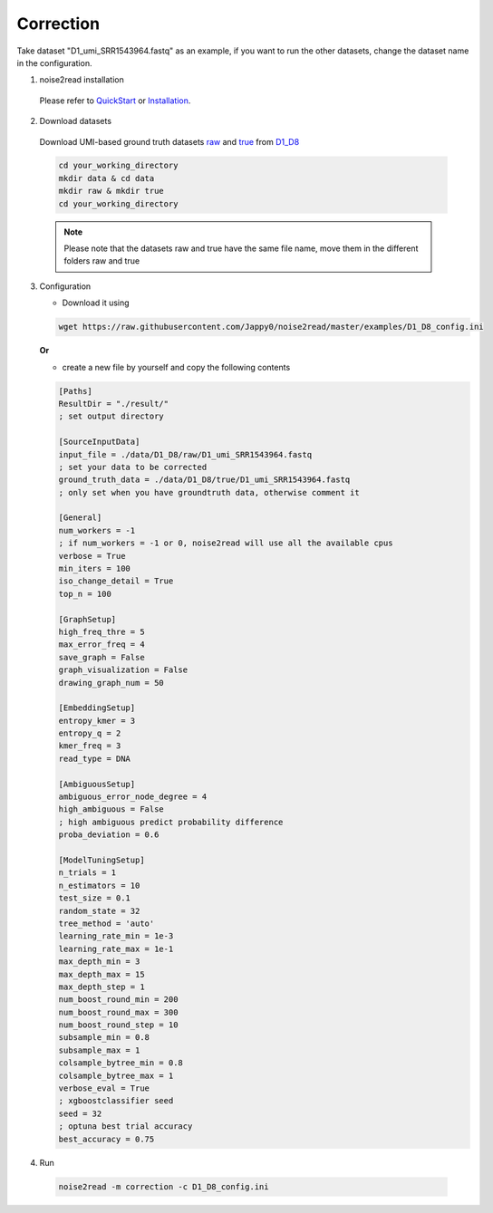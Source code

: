 Correction
----------

Take dataset "D1_umi_SRR1543964.fastq" as an example, if you want to run the other datasets, change the dataset name in the configuration.

1. noise2read installation  

  Please refer to `QuickStart <https://noise2read.readthedocs.io/en/latest/QuickStart.html>`_ or `Installation <https://noise2read.readthedocs.io/en/latest/Usage/Installation.html>`_.

2. Download datasets

  Download UMI-based ground truth datasets `raw <https://studentutsedu-my.sharepoint.com/:u:/g/personal/pengyao_ping_student_uts_edu_au/EZnprFyUT2xPgeIsgpZBam8BFyuxfnLwnquLx1ek7bCOIA?e=7G8z3S>`_ and `true <https://studentutsedu-my.sharepoint.com/:u:/g/personal/pengyao_ping_student_uts_edu_au/EVzmag9mPHhAl7WU4wdVcnQBgO1s-PHxR0AYvh59WMhcAg?e=xmPrKc>`_ from `D1_D8 <https://studentutsedu-my.sharepoint.com/:f:/g/personal/pengyao_ping_student_uts_edu_au/ElxypUHIIqtDuyeQmmlZtQMBIzOa2YzFsMsqr7E6h0rVhQ?e=nWvTOh>`_

  .. code-block:: console

    cd your_working_directory
    mkdir data & cd data
    mkdir raw & mkdir true
    cd your_working_directory

  .. note:: 

    Please note that the datasets raw and true have the same file name, move them in the different folders raw and true

3. Configuration

   * Download it using

   .. code-block:: console

      wget https://raw.githubusercontent.com/Jappy0/noise2read/master/examples/D1_D8_config.ini

   **Or** 

   * create a new file by yourself and copy the following contents

   .. code-block:: console

       [Paths]
       ResultDir = "./result/"
       ; set output directory

       [SourceInputData]
       input_file = ./data/D1_D8/raw/D1_umi_SRR1543964.fastq
       ; set your data to be corrected
       ground_truth_data = ./data/D1_D8/true/D1_umi_SRR1543964.fastq
       ; only set when you have groundtruth data, otherwise comment it

       [General]
       num_workers = -1
       ; if num_workers = -1 or 0, noise2read will use all the available cpus 
       verbose = True 
       min_iters = 100
       iso_change_detail = True
       top_n = 100

       [GraphSetup]
       high_freq_thre = 5
       max_error_freq = 4
       save_graph = False
       graph_visualization = False
       drawing_graph_num = 50

       [EmbeddingSetup]
       entropy_kmer = 3
       entropy_q = 2
       kmer_freq = 3
       read_type = DNA

       [AmbiguousSetup]
       ambiguous_error_node_degree = 4
       high_ambiguous = False 
       ; high ambiguous predict probability difference
       proba_deviation = 0.6  

       [ModelTuningSetup]
       n_trials = 1
       n_estimators = 10 
       test_size = 0.1        
       random_state = 32  
       tree_method = 'auto'
       learning_rate_min = 1e-3     
       learning_rate_max = 1e-1 
       max_depth_min = 3     
       max_depth_max = 15     
       max_depth_step = 1 
       num_boost_round_min = 200     
       num_boost_round_max = 300     
       num_boost_round_step = 10 
       subsample_min = 0.8     
       subsample_max = 1     
       colsample_bytree_min = 0.8     
       colsample_bytree_max = 1     
       verbose_eval = True
       ; xgboostclassifier seed
       seed = 32 
       ; optuna best trial accuracy
       best_accuracy = 0.75

4. Run

  .. code-block:: console

      noise2read -m correction -c D1_D8_config.ini
